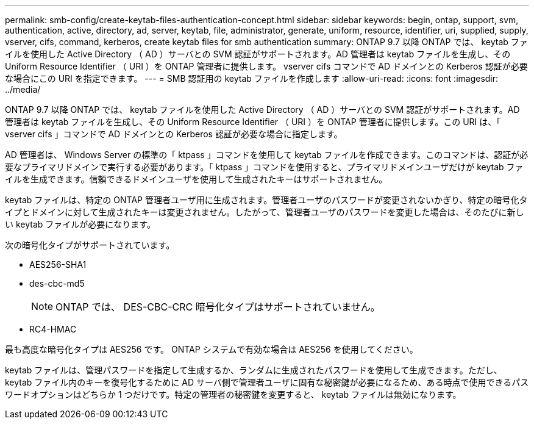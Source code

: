 ---
permalink: smb-config/create-keytab-files-authentication-concept.html 
sidebar: sidebar 
keywords: begin, ontap, support, svm, authentication, active, directory, ad, server, keytab, file, administrator, generate, uniform, resource, identifier, uri, supplied, supply, vserver, cifs, command, kerberos, create keytab files for smb authentication 
summary: ONTAP 9.7 以降 ONTAP では、 keytab ファイルを使用した Active Directory （ AD ）サーバとの SVM 認証がサポートされます。AD 管理者は keytab ファイルを生成し、その Uniform Resource Identifier （ URI ）を ONTAP 管理者に提供します。 vserver cifs コマンドで AD ドメインとの Kerberos 認証が必要な場合にこの URI を指定できます。 
---
= SMB 認証用の keytab ファイルを作成します
:allow-uri-read: 
:icons: font
:imagesdir: ../media/


[role="lead"]
ONTAP 9.7 以降 ONTAP では、 keytab ファイルを使用した Active Directory （ AD ）サーバとの SVM 認証がサポートされます。AD 管理者は keytab ファイルを生成し、その Uniform Resource Identifier （ URI ）を ONTAP 管理者に提供します。この URI は、「 vserver cifs 」コマンドで AD ドメインとの Kerberos 認証が必要な場合に指定します。

AD 管理者は、 Windows Server の標準の「 ktpass 」コマンドを使用して keytab ファイルを作成できます。このコマンドは、認証が必要なプライマリドメインで実行する必要があります。「 ktpass 」コマンドを使用すると、プライマリドメインユーザだけが keytab ファイルを生成できます。信頼できるドメインユーザを使用して生成されたキーはサポートされません。

keytab ファイルは、特定の ONTAP 管理者ユーザ用に生成されます。管理者ユーザのパスワードが変更されないかぎり、特定の暗号化タイプとドメインに対して生成されたキーは変更されません。したがって、管理者ユーザのパスワードを変更した場合は、そのたびに新しい keytab ファイルが必要になります。

次の暗号化タイプがサポートされています。

* AES256-SHA1
* des-cbc-md5
+
[NOTE]
====
ONTAP では、 DES-CBC-CRC 暗号化タイプはサポートされていません。

====
* RC4-HMAC


最も高度な暗号化タイプは AES256 です。 ONTAP システムで有効な場合は AES256 を使用してください。

keytab ファイルは、管理パスワードを指定して生成するか、ランダムに生成されたパスワードを使用して生成できます。ただし、 keytab ファイル内のキーを復号化するために AD サーバ側で管理者ユーザに固有な秘密鍵が必要になるため、ある時点で使用できるパスワードオプションはどちらか 1 つだけです。特定の管理者の秘密鍵を変更すると、 keytab ファイルは無効になります。

